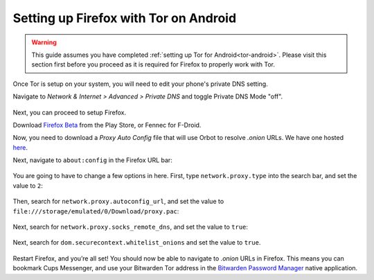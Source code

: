 .. _firefox-tor-android:

**************************************
Setting up Firefox with Tor on Android
**************************************

.. warning::
  This guide assumes you have completed :ref:`setting up Tor for Android<tor-android>`. Please visit this section first before you proceed as it is required for Firefox to properly work with Tor.

Once Tor is setup on your system, you will need to edit your phone's private DNS setting.

Navigate to `Network & Internet > Advanced > Private DNS` and toggle Private DNS Mode "off".

.. figure:: /_static/images/private_dns.png
  :width: 50%
  :alt: Private DNS toggle

Next, you can proceed to setup Firefox.

Download `Firefox Beta <https://play.google.com/store/apps/details?id=org.mozilla.firefox_beta>`_ from the Play Store, or Fennec for F-Droid.

Now, you need to download a `Proxy Auto Config` file that will use Orbot to resolve `.onion` URLs. We have one hosted `here <https://registry.start9labs.com/sys/proxy.pac>`_.

Next, navigate to ``about:config`` in the Firefox URL bar:

.. figure:: /_static/images/tor/about_config.png
  :width: 50%
  :alt: Firefox about config

You are going to have to change a few options in here. First, type ``network.proxy.type`` into the search bar, and set the value to ``2``:

.. figure:: /_static/images/tor/network_proxy_type.png
  :width: 50%
  :alt: Firefox network proxy type setting screenshot

Then, search for ``network.proxy.autoconfig_url``, and set the value to ``file:///storage/emulated/0/Download/proxy.pac``:

.. figure:: /_static/images/tor/autoconfig_url.png
  :width: 50%
  :alt: Firefox autoconfig url setting screenshot

Next, search for ``network.proxy.socks_remote_dns``, and set the value to ``true``:

.. figure:: /_static/images/tor/socks_remote_dns.png
  :width: 50%
  :alt: Firefox socks remote dns setting screenshot

Next, search for ``dom.securecontext.whitelist_onions`` and set the value to ``true``.

.. figure:: /_static/images/tor/firefox_whitelist_mobile.png
  :width: 50%
  :alt: Firefox whitelist onions screenshot

Restart Firefox, and you’re all set! You should now be able to navigate to `.onion` URLs in Firefox. This means you can bookmark Cups Messenger, and use your Bitwarden Tor address in the `Bitwarden Password Manager <https://play.google.com/store/apps/details?id=com.x8bit.bitwarden&hl=en_US&gl=US>`_ native application.